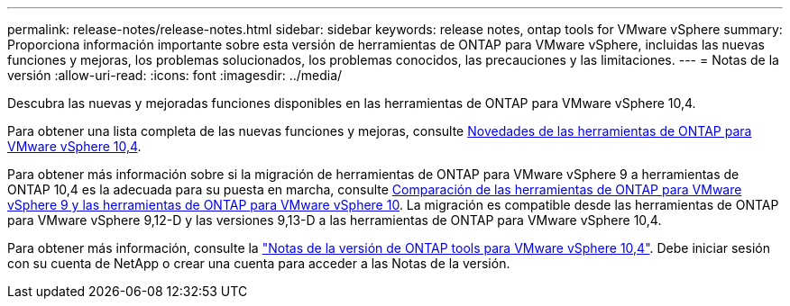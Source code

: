 ---
permalink: release-notes/release-notes.html 
sidebar: sidebar 
keywords: release notes, ontap tools for VMware vSphere 
summary: Proporciona información importante sobre esta versión de herramientas de ONTAP para VMware vSphere, incluidas las nuevas funciones y mejoras, los problemas solucionados, los problemas conocidos, las precauciones y las limitaciones. 
---
= Notas de la versión
:allow-uri-read: 
:icons: font
:imagesdir: ../media/


[role="lead"]
Descubra las nuevas y mejoradas funciones disponibles en las herramientas de ONTAP para VMware vSphere 10,4.

Para obtener una lista completa de las nuevas funciones y mejoras, consulte xref:whats-new.adoc[Novedades de las herramientas de ONTAP para VMware vSphere 10,4].

Para obtener más información sobre si la migración de herramientas de ONTAP para VMware vSphere 9 a herramientas de ONTAP 10,4 es la adecuada para su puesta en marcha, consulte xref:ontap-tools-9-ontap-tools-10-feature-comparison.adoc[Comparación de las herramientas de ONTAP para VMware vSphere 9 y las herramientas de ONTAP para VMware vSphere 10]. La migración es compatible desde las herramientas de ONTAP para VMware vSphere 9,12-D y las versiones 9,13-D a las herramientas de ONTAP para VMware vSphere 10,4.

Para obtener más información, consulte la https://library.netapp.com/ecm/ecm_download_file/ECMLP3343864["Notas de la versión de ONTAP tools para VMware vSphere 10,4"^]. Debe iniciar sesión con su cuenta de NetApp o crear una cuenta para acceder a las Notas de la versión.

